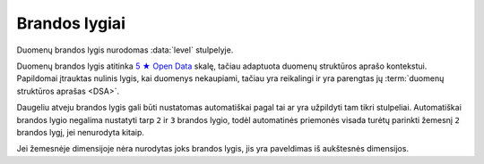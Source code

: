 .. default-role:: literal
.. _level:

Brandos lygiai
==============

Duomenų brandos lygis nurodomas :data:`level` stulpelyje.

Duomenų brandos lygis atitinka `5 ★ Open Data`_ skalę, tačiau adaptuota duomenų
struktūros aprašo kontekstui. Papildomai įtrauktas nulinis lygis, kai duomenys
nekaupiami, tačiau yra reikalingi ir yra parengtas jų :term:`duomenų struktūros
aprašas <DSA>`.

.. _5 ★ Open Data: https://5stardata.info/


.. describe:: level

    .. describe:: 0

        **Nekaupiama**

        Duomenys nekaupiami. Duomenų rinkinys užregistruotas atvirų duomenų
        portale. Užpildyta :data:`dataset` eilutė.

        Plačiau apie brandos lygio kėlimą skaitykite skyriuje :ref:`to-level-0`.

    .. describe:: 1

        **Publikuojama**

        Duomenys publikuojami bet kokia forma. Užpildyta :data:`resource`
        eilutė.

        Plačiau apie brandos lygio kėlimą skaitykite skyriuje :ref:`to-level-1`.

    .. describe:: 2

        **Struktūruota**

        Duomenys kaupiami struktūruota, mašininiu būdu nuskaitoma forma, bet
        kokiu formatu. Užpildytas :data:`property.source` stulpelis.

        Plačiau apie brandos lygio kėlimą skaitykite skyriuje :ref:`to-level-2`.

    .. describe:: 3

        **Standartizuota**

        Duomenys saugomi atviru, standartiniu formatu. Užpildytas
        :data:`property.type` stulpelis ir duomenys atitinka nurodytą tipą.

        Plačiau apie brandos lygio kėlimą skaitykite skyriuje :ref:`to-level-3`.

    .. describe:: 4

        **Identifikuojama**

        Duomenų objektai turi aiškius, unikalius identifikatorius. Užpildyti
        :data:`model.ref` ir :data:`property.ref` stulpeliai.

        Plačiau apie brandos lygio kėlimą skaitykite skyriuje :ref:`to-level-4`.

    .. describe:: 5

        **Susieta su išoriniu žodynu**

        Modeliai iš įstaigų duomenų rinkinių vardų erdvės susieti su modeliais
        iš standartų vardų erdvės, užpildytas :data:`base` eilutė. Standartų
        vardų erdvėje esantiems :term:`modeliams <modelis>` ir jų
        :term:`savybėms <savybė>` užpildytas :data:`uri` stulpelis.

        Daugiau apie vardų erdves skaitykite skyrelyje: :ref:`vardų-erdvės`.

        Plačiau apie brandos lygio kėlimą skaitykite skyriuje :ref:`to-level-5`.

Daugeliu atveju brandos lygis gali būti nustatomas automatiškai pagal tai ar yra
užpildyti tam tikri stulpeliai. Automatiškai brandos lygio negalima nustatyti
tarp `2` ir `3` brandos lygio, todėl automatinės priemonės visada turėtų
parinkti žemesnį `2` brandos lygį, jei nenurodyta kitaip.

Jei žemesnėje dimensijoje nėra nurodytas joks brandos lygis, jis yra paveldimas
iš aukštesnės dimensijos.
